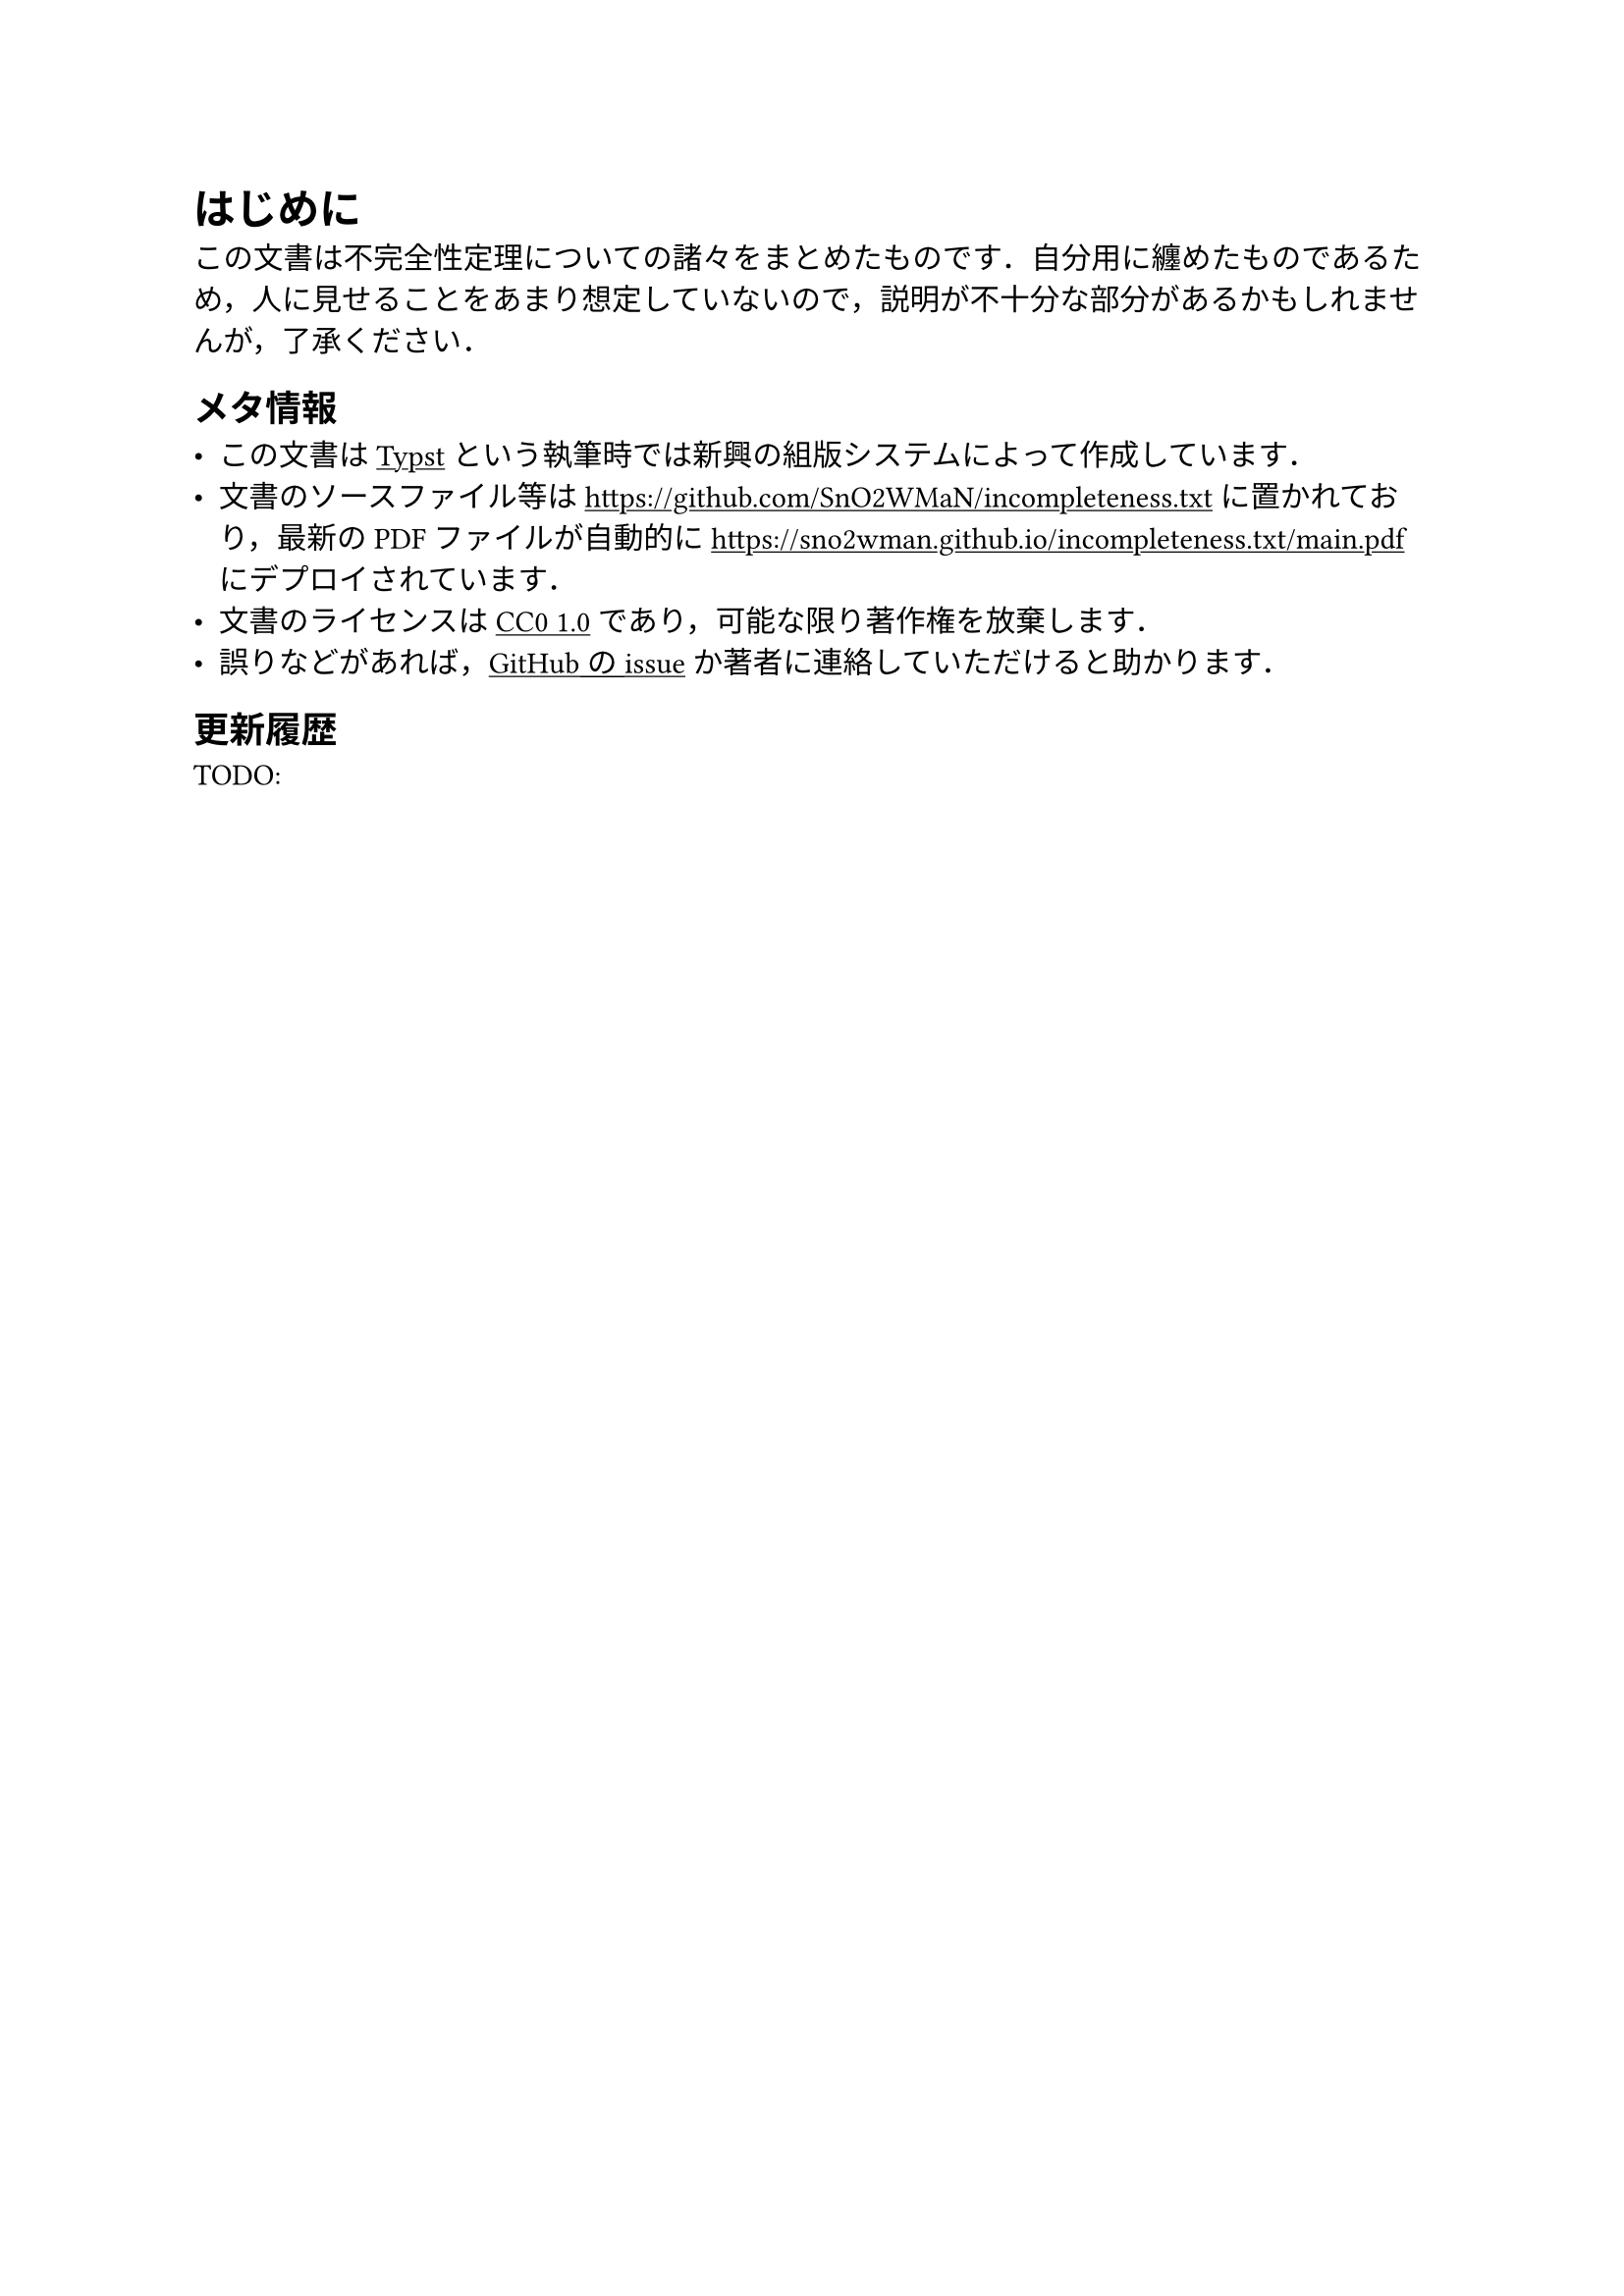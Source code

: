 #show link: underline

= はじめに

この文書は不完全性定理についての諸々をまとめたものです．自分用に纏めたものであるため，人に見せることをあまり想定していないので，説明が不十分な部分があるかもしれませんが，了承ください．

== メタ情報

- この文書は#link("https://typst.app")[Typst]という執筆時では新興の組版システムによって作成しています．
- 文書のソースファイル等は#link("https://github.com/SnO2WMaN/incompleteness.txt")に置かれており，最新のPDFファイルが自動的に#link("https://sno2wman.github.io/incompleteness.txt/main.pdf")にデプロイされています．
- 文書のライセンスは#link("https://github.com/SnO2WMaN/incompleteness.txt/blob/main/LICENSE")[CC0 1.0]であり，可能な限り著作権を放棄します．
- 誤りなどがあれば，#link("https://github.com/SnO2WMaN/incompleteness.txt/issues")[GitHubのissue]か著者に連絡していただけると助かります．

== 更新履歴

TODO:
